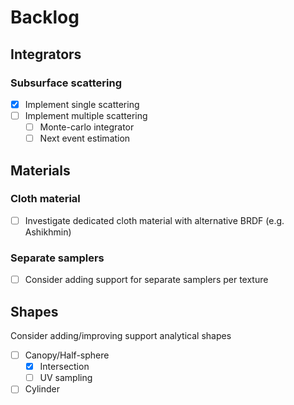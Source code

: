 * Backlog

** Integrators

*** Subsurface scattering
- [X] Implement single scattering 
- [ ] Implement multiple scattering
  - [ ] Monte-carlo integrator
  - [ ] Next event estimation

** Materials

*** Cloth material
- [ ] Investigate dedicated cloth material with alternative BRDF (e.g. Ashikhmin)

*** Separate samplers
- [ ] Consider adding support for separate samplers per texture

** Shapes

Consider adding/improving support analytical shapes
- [-] Canopy/Half-sphere
  - [X] Intersection
  - [ ] UV sampling
- [ ] Cylinder
